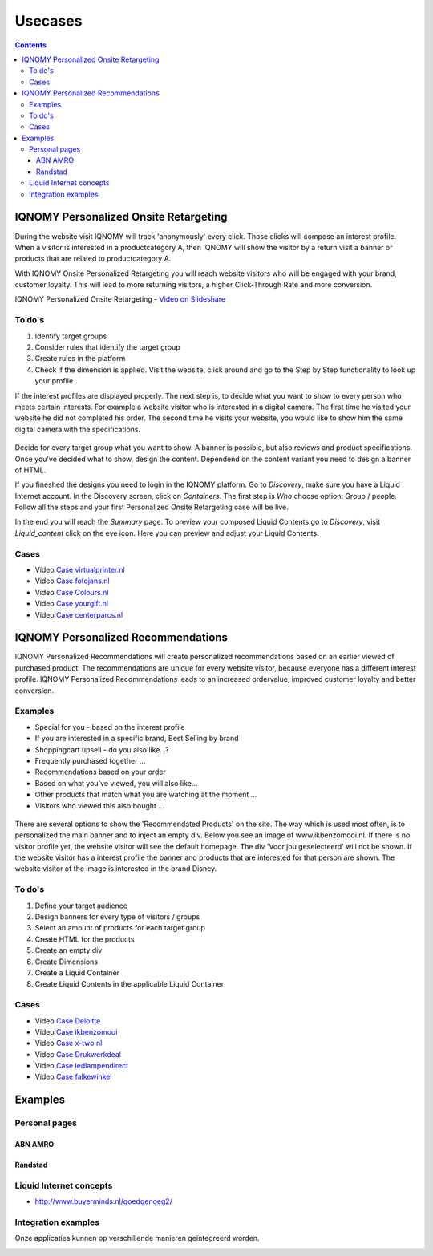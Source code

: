 ########
Usecases
########

.. contents::

IQNOMY Personalized Onsite Retargeting
======================================

During the website visit IQNOMY will track 'anonymously' every click. Those clicks will compose an interest profile.
When a visitor is interested in a productcategory A, then IQNOMY will show the visitor by a return visit a banner or products that are related to productcategory A.

With IQNOMY Onsite Personalized Retargeting you will reach website visitors who will be engaged with your brand, customer loyalty. This will lead to more returning visitors, a higher Click-Through Rate and more conversion.

IQNOMY Personalized Onsite Retargeting - `Video on Slideshare <http://www.slideshare.net/iqnomy/iqnomy-personalized-retargeting-verhoog-je-sales-engagement-en-conversie>`_

To do's
-------

#. Identify target groups
#. Consider rules that identify the target group
#. Create rules in the platform
#. Check if the dimension is applied. Visit the website, click around and go to the Step by Step functionality to look up your profile.

If the interest profiles are displayed properly. The next step is, to decide what you want to show to every person who meets certain interests. For example a website visitor who is interested in a digital camera. The first time he visited your website he did not completed his order. The second time he visits your website, you would like to show him the same digital camera with the specifications.

.. figure:: _static/images/Fotojans.png

Decide for every target group what you want to show. A banner is possible, but also reviews and product specifications.
Once you've decided what to show, design the content. Dependend on the content variant you need to design a banner of HTML.

If you fineshed the designs you need to login in the IQNOMY platform. Go to *Discovery*, make sure you have a Liquid Internet account. In the Discovery screen, click on *Containers*. The first step is *Who* choose option: Group / people. Follow all the steps and your first Personalized Onsite Retargeting case will be live.

In the end you will reach the *Summary* page. To preview your composed Liquid Contents go to *Discovery*, visit *Liquid_content* click on the eye icon. Here you can preview and adjust your Liquid Contents.

Cases
-----

* Video `Case virtualprinter.nl <http://www.slideshare.net/slideshow/embed_code/30184584>`_ 
* Video `Case fotojans.nl <http://www.slideshare.net/slideshow/embed_code/30184557>`_ 
* Video `Case Colours.nl <http://www.slideshare.net/slideshow/embed_code/30184529>`_ 
* Video `Case yourgift.nl <http://www.slideshare.net/slideshow/embed_code/30184497>`_ 
* Video `Case centerparcs.nl <http://www.slideshare.net/slideshow/embed_code/30204646>`_ 


IQNOMY Personalized Recommendations
===================================
IQNOMY Personalized Recommendations will create personalized recommendations based on an earlier viewed of purchased product. The recommendations are unique for every website visitor, because everyone has a different interest profile. IQNOMY Personalized Recommendations leads to an increased ordervalue, improved customer loyalty and better conversion.

Examples
--------

* Special for you - based on the interest profile
* If you are interested in a specific brand, Best Selling by brand
* Shoppingcart upsell - do you also like...?
* Frequently purchased together ...
* Recommendations based on your order
* Based on what you've viewed, you will also like...
* Other products that match what you are watching at the moment ...
* Visitors who viewed this also bought ...

.. figure:: _static/images/Recommendations.jpg

There are several options to show the 'Recommendated Products' on the site. The way which is used most often, is to personalized the main banner and to inject an empty div. Below you see an image of www.ikbenzomooi.nl. If there is no visitor profile yet, the website visitor will see the default homepage. The div 'Voor jou geselecteerd' will not be shown. If the website visitor has a interest profile the banner and products that are interested for that person are shown.
The website visitor of the image is interested in the brand Disney.

.. figure:: _static/images/Ikbenzomooi.png

To do's
-------
#. Define your target audience
#. Design banners for every type of visitors / groups
#. Select an amount of products for each target group
#. Create HTML for the products
#. Create an empty div
#. Create Dimensions
#. Create a Liquid Container
#. Create Liquid Contents in the applicable Liquid Container

Cases
-----

* Video `Case Deloitte <http://www.slideshare.net/slideshow/embed_code/30184628>`_
* Video `Case ikbenzomooi <http://www.slideshare.net/slideshow/embed_code/30184669>`_
* Video `Case x-two.nl <http://www.slideshare.net/slideshow/embed_code/30184486>`_
* Video `Case Drukwerkdeal <http://www.slideshare.net/slideshow/embed_code/30184468>`_
* Video `Case ledlampendirect <http://www.slideshare.net/slideshow/embed_code/30204609>`_
* Video `Case falkewinkel <http://www.slideshare.net/slideshow/embed_code/30204716>`_

Examples
========

Personal pages
--------------

ABN AMRO
~~~~~~~~

.. image:: _static/images/ABNGebruiker1.png
.. image:: _static/images/ABNGebruiker2.png
.. image:: _static/images/ABNGebruiker3.png

Randstad
~~~~~~~~
.. image:: _static/images/RandstadGebruiker1Detail.png
.. image:: _static/images/RandstadGebruiker1Overzicht.png
.. image:: _static/images/RandstadGebruiker1Favorieten.png
.. image:: _static/images/RandstadGebruiker2Detail.png
.. image:: _static/images/RandstadGebruiker2Overzicht.png

Liquid Internet concepts
------------------------

.. image:: _static/images/BuyermindsGoedgenoeg.png

* http://www.buyerminds.nl/goedgenoeg2/

Integration examples
--------------------

Onze applicaties kunnen op verschillende manieren geïntegreerd worden.

.. image:: _static/images/CZIntegratie.png
.. image:: _static/images/MarineIntegratie.png
.. image:: _static/images/RabobankIntegratie.png
.. image:: _static/images/MarketingfactsIntegratie.png
.. image:: _static/images/MSNIntegratie.png
.. image:: _static/images/PhonehouseIntegratie.png
.. image:: _static/images/OnlineIntegratie.png
.. image:: _static/images/OneToMarketIntegratie.png
.. image:: _static/images/RobecoIntegratie.png
.. image:: _static/images/CZDirectIntegratie.png
.. image:: _static/images/CZDirectFAQIntegratie.png
.. image:: _static/images/CZZorgkantorenIntegratie.png
.. image:: _static/images/CZcontextIntegratie.png
.. image:: _static/images/CZSearchIntegratie.png
.. image:: _static/images/InterpolisIntegratie.png
.. image:: _static/images/VestiaIntegratie.png
.. image:: _static/images/VGZSearchIntegratie.png
.. image:: _static/images/PostNLIntegratie.png
.. image:: _static/images/GoedgenoegIntegratie.png
.. image:: _static/images/CenterparcsIntegratie.png
.. image:: _static/images/MarqitIntegratie.png
.. image:: _static/images/AutomatiseringGidsIntegratie.png



